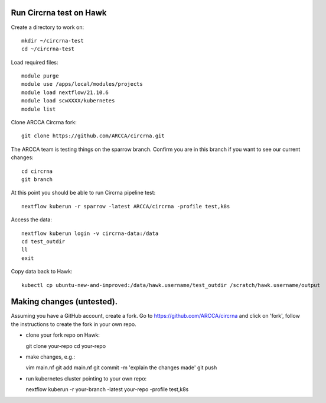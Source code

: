 Run Circrna test on Hawk
------------------------
Create a directory to work on::

  mkdir ~/circrna-test
  cd ~/circrna-test

Load required files::

  module purge
  module use /apps/local/modules/projects
  module load nextflow/21.10.6
  module load scwXXXX/kubernetes
  module list

Clone ARCCA Circrna fork::

  git clone https://github.com/ARCCA/circrna.git

The ARCCA team is testing things on the sparrow branch. Confirm
you are in this branch if you want to see our current changes::

  cd circrna
  git branch

At this point you should be able to run Circrna pipeline test::

  nextflow kuberun -r sparrow -latest ARCCA/circrna -profile test,k8s

Access the data::

  nextflow kuberun login -v circrna-data:/data
  cd test_outdir
  ll
  exit

Copy data back to Hawk::

  kubectl cp ubuntu-new-and-improved:/data/hawk.username/test_outdir /scratch/hawk.username/output

Making changes (untested).
---------------
Assuming you have a GitHub account, create a fork. Go to https://github.com/ARCCA/circrna  and click on 'fork', follow the 
instructions to create the fork in your own repo.

- clone your fork repo on Hawk::

  git clone your-repo
  cd your-repo

- make changes, e.g.::

  vim main.nf
  git add main.nf
  git commit -m 'explain the changes made'
  git push

- run kubernetes cluster pointing to your own repo::

  nextflow kuberun -r your-branch -latest your-repo -profile test,k8s
